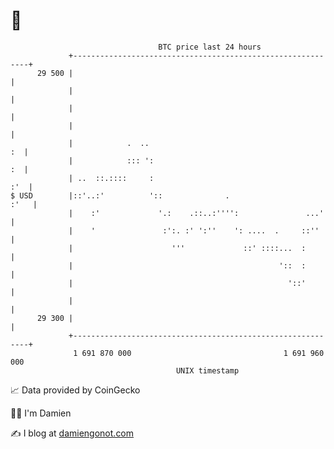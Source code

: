 * 👋

#+begin_example
                                    BTC price last 24 hours                    
                +------------------------------------------------------------+ 
         29 500 |                                                            | 
                |                                                            | 
                |                                                            | 
                |                                                            | 
                |            .  ..                                        :  | 
                |            ::: ':                                       :  | 
                | ..  ::.::::     :                                      :'  | 
   $ USD        |::'..:'          '::              .                    :'   | 
                |    :'             '.:    .::..:'''':               ...'    | 
                |    '               :':. :' ':''    ': ....  .     ::''     | 
                |                      '''             ::' ::::...  :        | 
                |                                              '::  :        | 
                |                                                '::'        | 
                |                                                            | 
         29 300 |                                                            | 
                +------------------------------------------------------------+ 
                 1 691 870 000                                  1 691 960 000  
                                        UNIX timestamp                         
#+end_example
📈 Data provided by CoinGecko

🧑‍💻 I'm Damien

✍️ I blog at [[https://www.damiengonot.com][damiengonot.com]]
